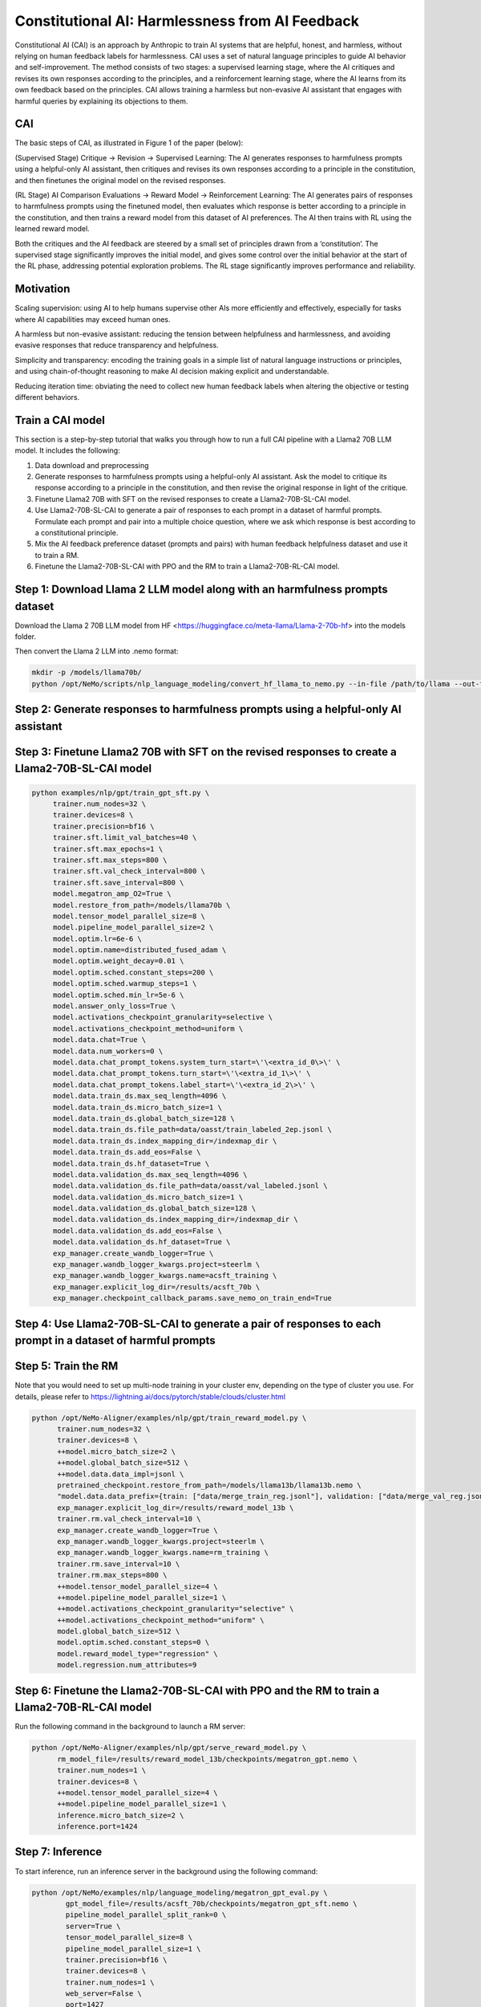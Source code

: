 Constitutional AI: Harmlessness from AI Feedback
@@@@@@@@@@@@@@@@@@@@@@@@@@@@@@@@@


Constitutional AI (CAI) is an approach by Anthropic to train AI systems that are helpful, honest, and harmless, without relying on human feedback labels for harmlessness.
CAI uses a set of natural language principles to guide AI behavior and self-improvement.
The method consists of two stages: a supervised learning stage, where the AI critiques and revises its own responses according to the principles, and a reinforcement learning stage, where the AI learns from its own feedback based on the principles.
CAI allows training a harmless but non-evasive AI assistant that engages with harmful queries by explaining its objections to them.


CAI
###############
The basic steps of CAI, as illustrated in Figure 1 of the paper (below):

(Supervised Stage) Critique → Revision → Supervised Learning: The AI generates responses to harmfulness prompts using a helpful-only AI assistant, then critiques and revises its own responses according to a principle in the constitution, and then finetunes the original model on the revised responses.

(RL Stage) AI Comparison Evaluations → Reward Model → Reinforcement Learning: The AI generates pairs of responses to harmfulness prompts using the finetuned model, then evaluates which response is better according to a principle in the constitution, and then trains a reward model from this dataset of AI preferences. The AI then trains with RL using the learned reward model.

.. image:: ../assets/cai_diagram.png
   :alt: basic steps of the CAI process

Both the critiques and the AI feedback are steered by a small set of principles drawn from a ‘constitution’. The supervised stage significantly improves the initial model, and gives some control over the initial behavior at the start of the RL phase, addressing potential exploration problems. The RL stage significantly improves performance and reliability.

Motivation
###############

Scaling supervision: using AI to help humans supervise other AIs more efficiently and effectively, especially for tasks where AI capabilities may exceed human ones.

A harmless but non-evasive assistant: reducing the tension between helpfulness and harmlessness, and avoiding evasive responses that reduce transparency and helpfulness.

Simplicity and transparency: encoding the training goals in a simple list of natural language instructions or principles, and using chain-of-thought reasoning to make AI decision making explicit and understandable.

Reducing iteration time: obviating the need to collect new human feedback labels when altering the objective or testing different behaviors.

Train a CAI model
#####################

This section is a step-by-step tutorial that walks you through how to run a full CAI pipeline with a Llama2 70B LLM model. It includes the following:

1. Data download and preprocessing

2. Generate responses to harmfulness prompts using a helpful-only AI assistant. Ask the model to critique its response according to a principle in the constitution, and then revise the original response in light of the critique.

3. Finetune Llama2 70B with SFT on the revised responses to create a Llama2-70B-SL-CAI model.

4. Use Llama2-70B-SL-CAI to generate a pair of responses to each prompt in a dataset of harmful prompts. Formulate each prompt and pair into a multiple choice question, where we ask which response is best according to a constitutional principle.

5. Mix the AI feedback preference dataset (prompts and pairs) with human feedback helpfulness dataset and use it to train a RM.

6. Finetune the Llama2-70B-SL-CAI with PPO and the RM to train a Llama2-70B-RL-CAI model.

Step 1: Download Llama 2 LLM model along with an harmfulness prompts dataset
#############################################################################
Download the Llama 2 70B LLM model from HF <https://huggingface.co/meta-llama/Llama-2-70b-hf> into the models folder.

Then convert the Llama 2 LLM into .nemo format:

.. code-block:: bash

   mkdir -p /models/llama70b/
   python /opt/NeMo/scripts/nlp_language_modeling/convert_hf_llama_to_nemo.py --in-file /path/to/llama --out-file /models/llama70b/llama70b.nemo


Step 2: Generate responses to harmfulness prompts using a helpful-only AI assistant
#######################################################################


Step 3: Finetune Llama2 70B with SFT on the revised responses to create a Llama2-70B-SL-CAI model
#################################################################

.. code-block:: bash

   python examples/nlp/gpt/train_gpt_sft.py \
        trainer.num_nodes=32 \
        trainer.devices=8 \
        trainer.precision=bf16 \
        trainer.sft.limit_val_batches=40 \
        trainer.sft.max_epochs=1 \
        trainer.sft.max_steps=800 \
        trainer.sft.val_check_interval=800 \
        trainer.sft.save_interval=800 \
        model.megatron_amp_O2=True \
        model.restore_from_path=/models/llama70b \
        model.tensor_model_parallel_size=8 \
        model.pipeline_model_parallel_size=2 \
        model.optim.lr=6e-6 \
        model.optim.name=distributed_fused_adam \
        model.optim.weight_decay=0.01 \
        model.optim.sched.constant_steps=200 \
        model.optim.sched.warmup_steps=1 \
        model.optim.sched.min_lr=5e-6 \
        model.answer_only_loss=True \
        model.activations_checkpoint_granularity=selective \
        model.activations_checkpoint_method=uniform \
        model.data.chat=True \
        model.data.num_workers=0 \
        model.data.chat_prompt_tokens.system_turn_start=\'\<extra_id_0\>\' \
        model.data.chat_prompt_tokens.turn_start=\'\<extra_id_1\>\' \
        model.data.chat_prompt_tokens.label_start=\'\<extra_id_2\>\' \
        model.data.train_ds.max_seq_length=4096 \
        model.data.train_ds.micro_batch_size=1 \
        model.data.train_ds.global_batch_size=128 \
        model.data.train_ds.file_path=data/oasst/train_labeled_2ep.jsonl \
        model.data.train_ds.index_mapping_dir=/indexmap_dir \
        model.data.train_ds.add_eos=False \
        model.data.train_ds.hf_dataset=True \
        model.data.validation_ds.max_seq_length=4096 \
        model.data.validation_ds.file_path=data/oasst/val_labeled.jsonl \
        model.data.validation_ds.micro_batch_size=1 \
        model.data.validation_ds.global_batch_size=128 \
        model.data.validation_ds.index_mapping_dir=/indexmap_dir \
        model.data.validation_ds.add_eos=False \
        model.data.validation_ds.hf_dataset=True \
        exp_manager.create_wandb_logger=True \
        exp_manager.wandb_logger_kwargs.project=steerlm \
        exp_manager.wandb_logger_kwargs.name=acsft_training \
        exp_manager.explicit_log_dir=/results/acsft_70b \
        exp_manager.checkpoint_callback_params.save_nemo_on_train_end=True



Step 4: Use Llama2-70B-SL-CAI to generate a pair of responses to each prompt in a dataset of harmful prompts
#############################################################################################################



Step 5: Train the RM
#####################
Note that you would need to set up multi-node training in your cluster env, depending on the type of cluster you use. For details, please refer to https://lightning.ai/docs/pytorch/stable/clouds/cluster.html

.. code-block:: bash

   python /opt/NeMo-Aligner/examples/nlp/gpt/train_reward_model.py \
         trainer.num_nodes=32 \
         trainer.devices=8 \
         ++model.micro_batch_size=2 \
         ++model.global_batch_size=512 \
         ++model.data.data_impl=jsonl \
         pretrained_checkpoint.restore_from_path=/models/llama13b/llama13b.nemo \
         "model.data.data_prefix={train: ["data/merge_train_reg.jsonl"], validation: ["data/merge_val_reg.jsonl"], test: ["data/merge_val_reg.jsonl"]}" \
         exp_manager.explicit_log_dir=/results/reward_model_13b \
         trainer.rm.val_check_interval=10 \
         exp_manager.create_wandb_logger=True \
         exp_manager.wandb_logger_kwargs.project=steerlm \
         exp_manager.wandb_logger_kwargs.name=rm_training \
         trainer.rm.save_interval=10 \
         trainer.rm.max_steps=800 \
         ++model.tensor_model_parallel_size=4 \
         ++model.pipeline_model_parallel_size=1 \
         ++model.activations_checkpoint_granularity="selective" \
         ++model.activations_checkpoint_method="uniform" \
         model.global_batch_size=512 \
         model.optim.sched.constant_steps=0 \
         model.reward_model_type="regression" \
         model.regression.num_attributes=9

Step 6: Finetune the Llama2-70B-SL-CAI with PPO and the RM to train a Llama2-70B-RL-CAI model
##############################################################################################
Run the following command in the background to launch a RM server:

.. code-block:: bash

   python /opt/NeMo-Aligner/examples/nlp/gpt/serve_reward_model.py \
         rm_model_file=/results/reward_model_13b/checkpoints/megatron_gpt.nemo \
         trainer.num_nodes=1 \
         trainer.devices=8 \
         ++model.tensor_model_parallel_size=4 \
         ++model.pipeline_model_parallel_size=1 \
         inference.micro_batch_size=2 \
         inference.port=1424


Step 7: Inference
##################
To start inference, run an inference server in the background using the following command:

.. code-block:: bash

   python /opt/NeMo/examples/nlp/language_modeling/megatron_gpt_eval.py \
           gpt_model_file=/results/acsft_70b/checkpoints/megatron_gpt_sft.nemo \
           pipeline_model_parallel_split_rank=0 \
           server=True \
           tensor_model_parallel_size=8 \
           pipeline_model_parallel_size=1 \
           trainer.precision=bf16 \
           trainer.devices=8 \
           trainer.num_nodes=1 \
           web_server=False \
           port=1427 

Please wait for the server to be ready before proceeeding.
